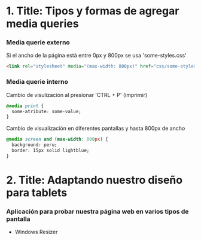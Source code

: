 * 1. Title: Tipos y formas de agregar media queries
***  Media querie *externo*
Si el ancho de la página está entre 0px y 800px se usa 'some-styles.css' 
#+BEGIN_SRC html
  <link rel="stylesheet" media="(max-width: 800px)" href="css/some-styles.css">
#+END_SRC

***  Media querie *interno*
Cambio de visulización al presionar 'CTRL + P' (imprimir)
#+BEGIN_SRC css 
  @media print {
    some-atribute: some-value;
  }   
#+END_SRC

Cambio de visualización en diferentes pantallas y hasta 800px de ancho
#+BEGIN_SRC css 
  @media screen and (max-width: 800px) {    
    background: peru;
    border: 15px solid lightblue;
  }
#+END_SRC

* 2. Title: Adaptando nuestro diseño para tablets
*** Aplicación para probar nuestra página web en varios tipos de pantalla
- Windows Resizer
